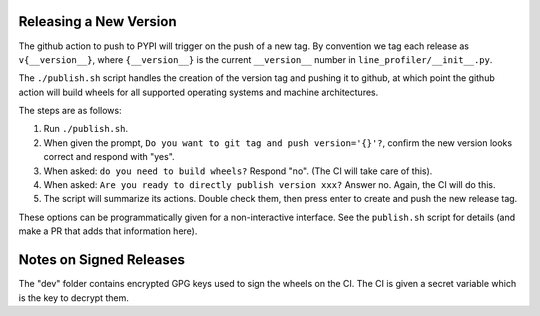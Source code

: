 Releasing a New Version
=======================

The github action to push to PYPI will trigger on the push of a new tag.  By
convention we tag each release as ``v{__version__}``, where ``{__version__}``
is the current ``__version__`` number in ``line_profiler/__init__.py``.

The ``./publish.sh`` script handles the creation of the version tag and pushing
it to github, at which point the github action will build wheels for all
supported operating systems and machine architectures.


The steps are as follows:

1. Run ``./publish.sh``.

2. When given the prompt, ``Do you want to git tag and push version='{}'?``,
   confirm the new version looks correct and respond with "yes".

3. When asked: ``do you need to build wheels?`` Respond "no". (The CI will take
   care of this).

4. When asked: ``Are you ready to directly publish version xxx?`` Answer no.
   Again, the CI will do this.

5. The script will summarize its actions. Double check them, then press enter
   to create and push the new release tag.


These options can be programmatically given for a non-interactive interface. See
the ``publish.sh`` script for details (and make a PR that adds that information
here).


Notes on Signed Releases
========================

The "dev" folder contains encrypted GPG keys used to sign the wheels on the CI.
The CI is given a secret variable which is the key to decrypt them.
